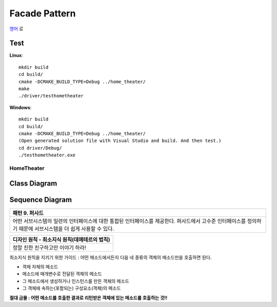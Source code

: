 
**************
Facade Pattern
**************

`영어 <README.rst>`_ 로

Test
----

**Linux**::

 mkdir build
 cd build/
 cmake -DCMAKE_BUILD_TYPE=Debug ../home_theater/
 make
 ./driver/testhometheater

**Windows**::

 mkdir build
 cd build/
 cmake -DCMAKE_BUILD_TYPE=Debug ../home_theater/
 (Open generated solution file with Visual Studio and build. And then test.)
 cd driver/Debug/
 ./testhometheater.exe


HomeTheater
===========

Class Diagram
-------------

.. image:: home_theater/imgs/Overview_of_HomeTheater.jpg
   :scale: 50 %
   :alt: Class Diagram


Sequence Diagram
----------------

.. image:: home_theater/imgs/SequenceDiagram1.jpg
   :scale: 50 %
   :alt: Sequence Diagram

+------------------------------------------------------------------------------+
|패턴 9. 퍼사드                                                                |
+==============================================================================+
|어떤 서브시스템의 일련의 인터페이스에 대한 통합된 인터페이스를 제공한다.      |
|퍼사드에서 고수준 인터페이스를 정의하기 때문에 서브시스템을 더 쉽게 사용할 수 |
|있다.                                                                         |
+------------------------------------------------------------------------------+

.. image:: Facade.jpg
   :scale: 50 %
   :alt: A Facade


+------------------------------------------------------------------------------+
|디자인 원칙 - 최소지식 원칙(데메테르의 법칙)                                  |
+==============================================================================+
|정말 친한 친구하고만 이야기 하라!                                             |
+------------------------------------------------------------------------------+


최소지식 원칙을 지키기 위한 가이드 : 어떤 메소드에서든지 다음 네 종류의 객체의
메소드만을 호출하면 된다.

* 객체 자체의 메소드
* 메소드에 매개변수로 전달된 객체의 메소드
* 그 메소드에서 생성하거나 인스턴스를 만든 객체의 메소드
* 그 객체에 속하는(포함되는) 구성요소(객체)의 메소드

**절대 금물 : 어떤 메소드를 호출한 결과로 리턴받은 객체에 있는 메소드를 호출하는
것!!**


